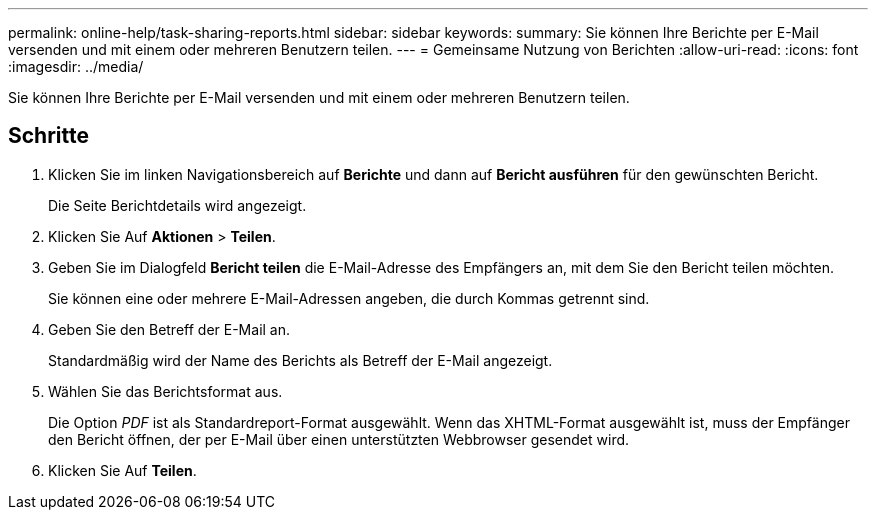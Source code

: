 ---
permalink: online-help/task-sharing-reports.html 
sidebar: sidebar 
keywords:  
summary: Sie können Ihre Berichte per E-Mail versenden und mit einem oder mehreren Benutzern teilen. 
---
= Gemeinsame Nutzung von Berichten
:allow-uri-read: 
:icons: font
:imagesdir: ../media/


[role="lead"]
Sie können Ihre Berichte per E-Mail versenden und mit einem oder mehreren Benutzern teilen.



== Schritte

. Klicken Sie im linken Navigationsbereich auf *Berichte* und dann auf *Bericht ausführen* für den gewünschten Bericht.
+
Die Seite Berichtdetails wird angezeigt.

. Klicken Sie Auf *Aktionen* > *Teilen*.
. Geben Sie im Dialogfeld *Bericht teilen* die E-Mail-Adresse des Empfängers an, mit dem Sie den Bericht teilen möchten.
+
Sie können eine oder mehrere E-Mail-Adressen angeben, die durch Kommas getrennt sind.

. Geben Sie den Betreff der E-Mail an.
+
Standardmäßig wird der Name des Berichts als Betreff der E-Mail angezeigt.

. Wählen Sie das Berichtsformat aus.
+
Die Option _PDF_ ist als Standardreport-Format ausgewählt. Wenn das XHTML-Format ausgewählt ist, muss der Empfänger den Bericht öffnen, der per E-Mail über einen unterstützten Webbrowser gesendet wird.

. Klicken Sie Auf *Teilen*.

